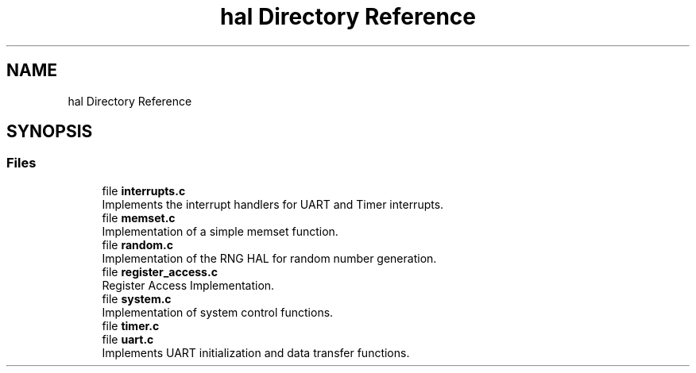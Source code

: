 .TH "hal Directory Reference" 3 "TikTakToe" \" -*- nroff -*-
.ad l
.nh
.SH NAME
hal Directory Reference
.SH SYNOPSIS
.br
.PP
.SS "Files"

.in +1c
.ti -1c
.RI "file \fBinterrupts\&.c\fP"
.br
.RI "Implements the interrupt handlers for UART and Timer interrupts\&. "
.ti -1c
.RI "file \fBmemset\&.c\fP"
.br
.RI "Implementation of a simple memset function\&. "
.ti -1c
.RI "file \fBrandom\&.c\fP"
.br
.RI "Implementation of the RNG HAL for random number generation\&. "
.ti -1c
.RI "file \fBregister_access\&.c\fP"
.br
.RI "Register Access Implementation\&. "
.ti -1c
.RI "file \fBsystem\&.c\fP"
.br
.RI "Implementation of system control functions\&. "
.ti -1c
.RI "file \fBtimer\&.c\fP"
.br
.ti -1c
.RI "file \fBuart\&.c\fP"
.br
.RI "Implements UART initialization and data transfer functions\&. "
.in -1c
